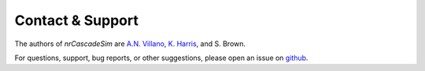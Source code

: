 =================
Contact & Support
=================

The authors of *nrCascadeSim* are `A.N. Villano <https://github.com/villaa>`_, `K. Harris
<https://github.com/gerudo7>`_, and S. Brown.

For questions, support, bug reports, or other suggestions, please open an issue
on `github <https://github.com/villano-lab/nrCascadeSim/issues>`_.
